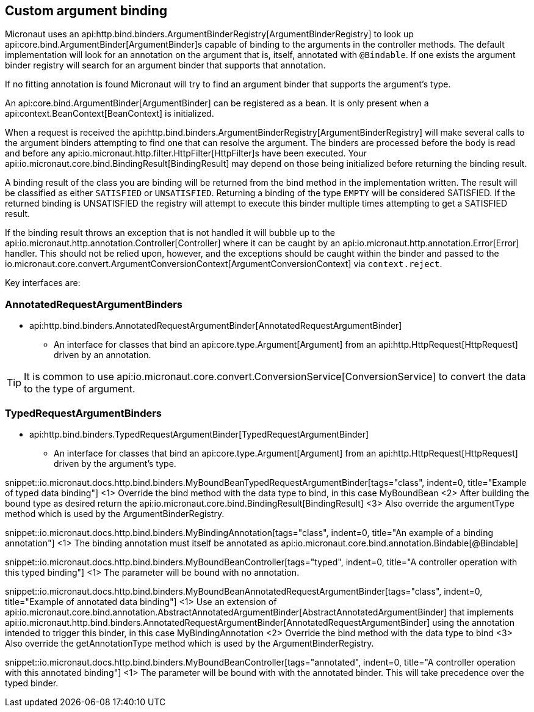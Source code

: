 
== Custom argument binding

Micronaut uses an api:http.bind.binders.ArgumentBinderRegistry[ArgumentBinderRegistry] to look up api:core.bind.ArgumentBinder[ArgumentBinder]s
capable of binding to the arguments in the controller methods. The default implementation will look for an annotation on
the argument that is, itself, annotated with `@Bindable`. If one exists the argument binder registry will search for an
argument binder that supports that annotation.

If no fitting annotation is found Micronaut will try to find an argument binder that supports the argument's type.

An api:core.bind.ArgumentBinder[ArgumentBinder] can be registered as a bean. It is only present when a
api:context.BeanContext[BeanContext] is initialized.

When a request is received the api:http.bind.binders.ArgumentBinderRegistry[ArgumentBinderRegistry] will make several calls
to the argument binders attempting to find one that can resolve the argument. The binders are processed before the body
is read and before any api:io.micronaut.http.filter.HttpFilter[HttpFilter]s have been executed. Your
api:io.micronaut.core.bind.BindingResult[BindingResult] may depend on those being initialized before returning the binding
result.

A binding result of the class you are binding will be returned from the bind method in the implementation written. The
result will be classified as either `SATISFIED` or `UNSATISFIED`. Returning a binding of the type `EMPTY` will be considered
SATISFIED. If the returned binding is UNSATISFIED the registry will attempt to execute this binder multiple times attempting
to get a SATISFIED result.

If the binding result throws an exception that is not handled it will bubble up to the api:io.micronaut.http.annotation.Controller[Controller]
where it can be caught by an api:io.micronaut.http.annotation.Error[Error] handler. This should not be relied upon, however,
and the exceptions should be caught within the binder and passed to the
io.micronaut.core.convert.ArgumentConversionContext[ArgumentConversionContext] via `context.reject`.

Key interfaces are:

=== AnnotatedRequestArgumentBinders
* api:http.bind.binders.AnnotatedRequestArgumentBinder[AnnotatedRequestArgumentBinder]

- An interface for classes that bind an api:core.type.Argument[Argument] from an api:http.HttpRequest[HttpRequest] driven
by an annotation.

TIP: It is common to use api:io.micronaut.core.convert.ConversionService[ConversionService] to convert the data to the type of argument.

=== TypedRequestArgumentBinders

* api:http.bind.binders.TypedRequestArgumentBinder[TypedRequestArgumentBinder]

- An interface for classes that bind an api:core.type.Argument[Argument] from an api:http.HttpRequest[HttpRequest] driven by
the argument's type.

snippet::io.micronaut.docs.http.bind.binders.MyBoundBeanTypedRequestArgumentBinder[tags="class", indent=0, title="Example of typed data binding"]
<1> Override the bind method with the data type to bind, in this case MyBoundBean
<2> After building the bound type as desired return the api:io.micronaut.core.bind.BindingResult[BindingResult]
<3> Also override the argumentType method which is used by the ArgumentBinderRegistry.

snippet::io.micronaut.docs.http.bind.binders.MyBindingAnnotation[tags="class", indent=0, title="An example of a binding annotation"]
<1> The binding annotation must itself be annotated as api:io.micronaut.core.bind.annotation.Bindable[@Bindable]

snippet::io.micronaut.docs.http.bind.binders.MyBoundBeanController[tags="typed", indent=0, title="A controller operation with this typed binding"]
<1> The parameter will be bound with no annotation.

snippet::io.micronaut.docs.http.bind.binders.MyBoundBeanAnnotatedRequestArgumentBinder[tags="class", indent=0, title="Example of annotated data binding"]
<1> Use an extension of api:io.micronaut.core.bind.annotation.AbstractAnnotatedArgumentBinder[AbstractAnnotatedArgumentBinder] that implements api:io.micronaut.http.bind.binders.AnnotatedRequestArgumentBinder[AnnotatedRequestArgumentBinder] using the annotation intended to trigger this binder, in this case MyBindingAnnotation
<2> Override the bind method with the data type to bind
<3> Also override the getAnnotationType method which is used by the ArgumentBinderRegistry.

snippet::io.micronaut.docs.http.bind.binders.MyBoundBeanController[tags="annotated", indent=0, title="A controller operation with this annotated binding"]
<1> The parameter will be bound with with the annotated binder. This will take precedence over the typed binder.